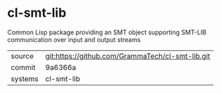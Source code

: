 * cl-smt-lib

Common Lisp package providing an SMT object supporting SMT-LIB communication over input and output streams

|---------+--------------------------------------------------|
| source  | git:https://github.com/GrammaTech/cl-smt-lib.git |
| commit  | 9a6366a                                          |
| systems | cl-smt-lib                                       |
|---------+--------------------------------------------------|
